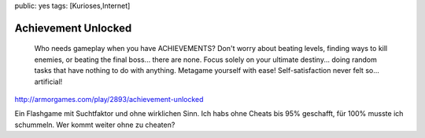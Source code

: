 public: yes
tags: [Kurioses,Internet]

Achievement Unlocked
====================

    Who needs gameplay when you have ACHIEVEMENTS? Don't worry about
    beating levels, finding ways to kill enemies, or beating the final
    boss... there are none. Focus solely on your ultimate destiny...
    doing random tasks that have nothing to do with anything. Metagame
    yourself with ease! Self-satisfaction never felt so... artificial!

`http://armorgames.com/play/2893/achievement-unlocked <http://armorgames.com/play/2893/achievement-unlocked>`_

Ein Flashgame mit Suchtfaktor und ohne wirklichen Sinn. Ich habs ohne
Cheats bis 95% geschafft, für 100% musste ich schummeln. Wer kommt
weiter ohne zu cheaten?

